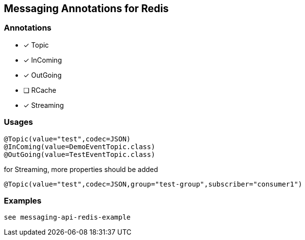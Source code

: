 == Messaging Annotations for Redis

=== Annotations

* [x] Topic
* [x] InComing
* [x] OutGoing
* [ ] RCache
* [x] Streaming

=== Usages

[source,java]
----
@Topic(value="test",codec=JSON)
@InComing(value=DemoEventTopic.class)
@OutGoing(value=TestEventTopic.class)
----

for Streaming, more properties should be added

[source,java]
----
@Topic(value="test",codec=JSON,group="test-group",subscriber="consumer1")
----

=== Examples

 see messaging-api-redis-example
